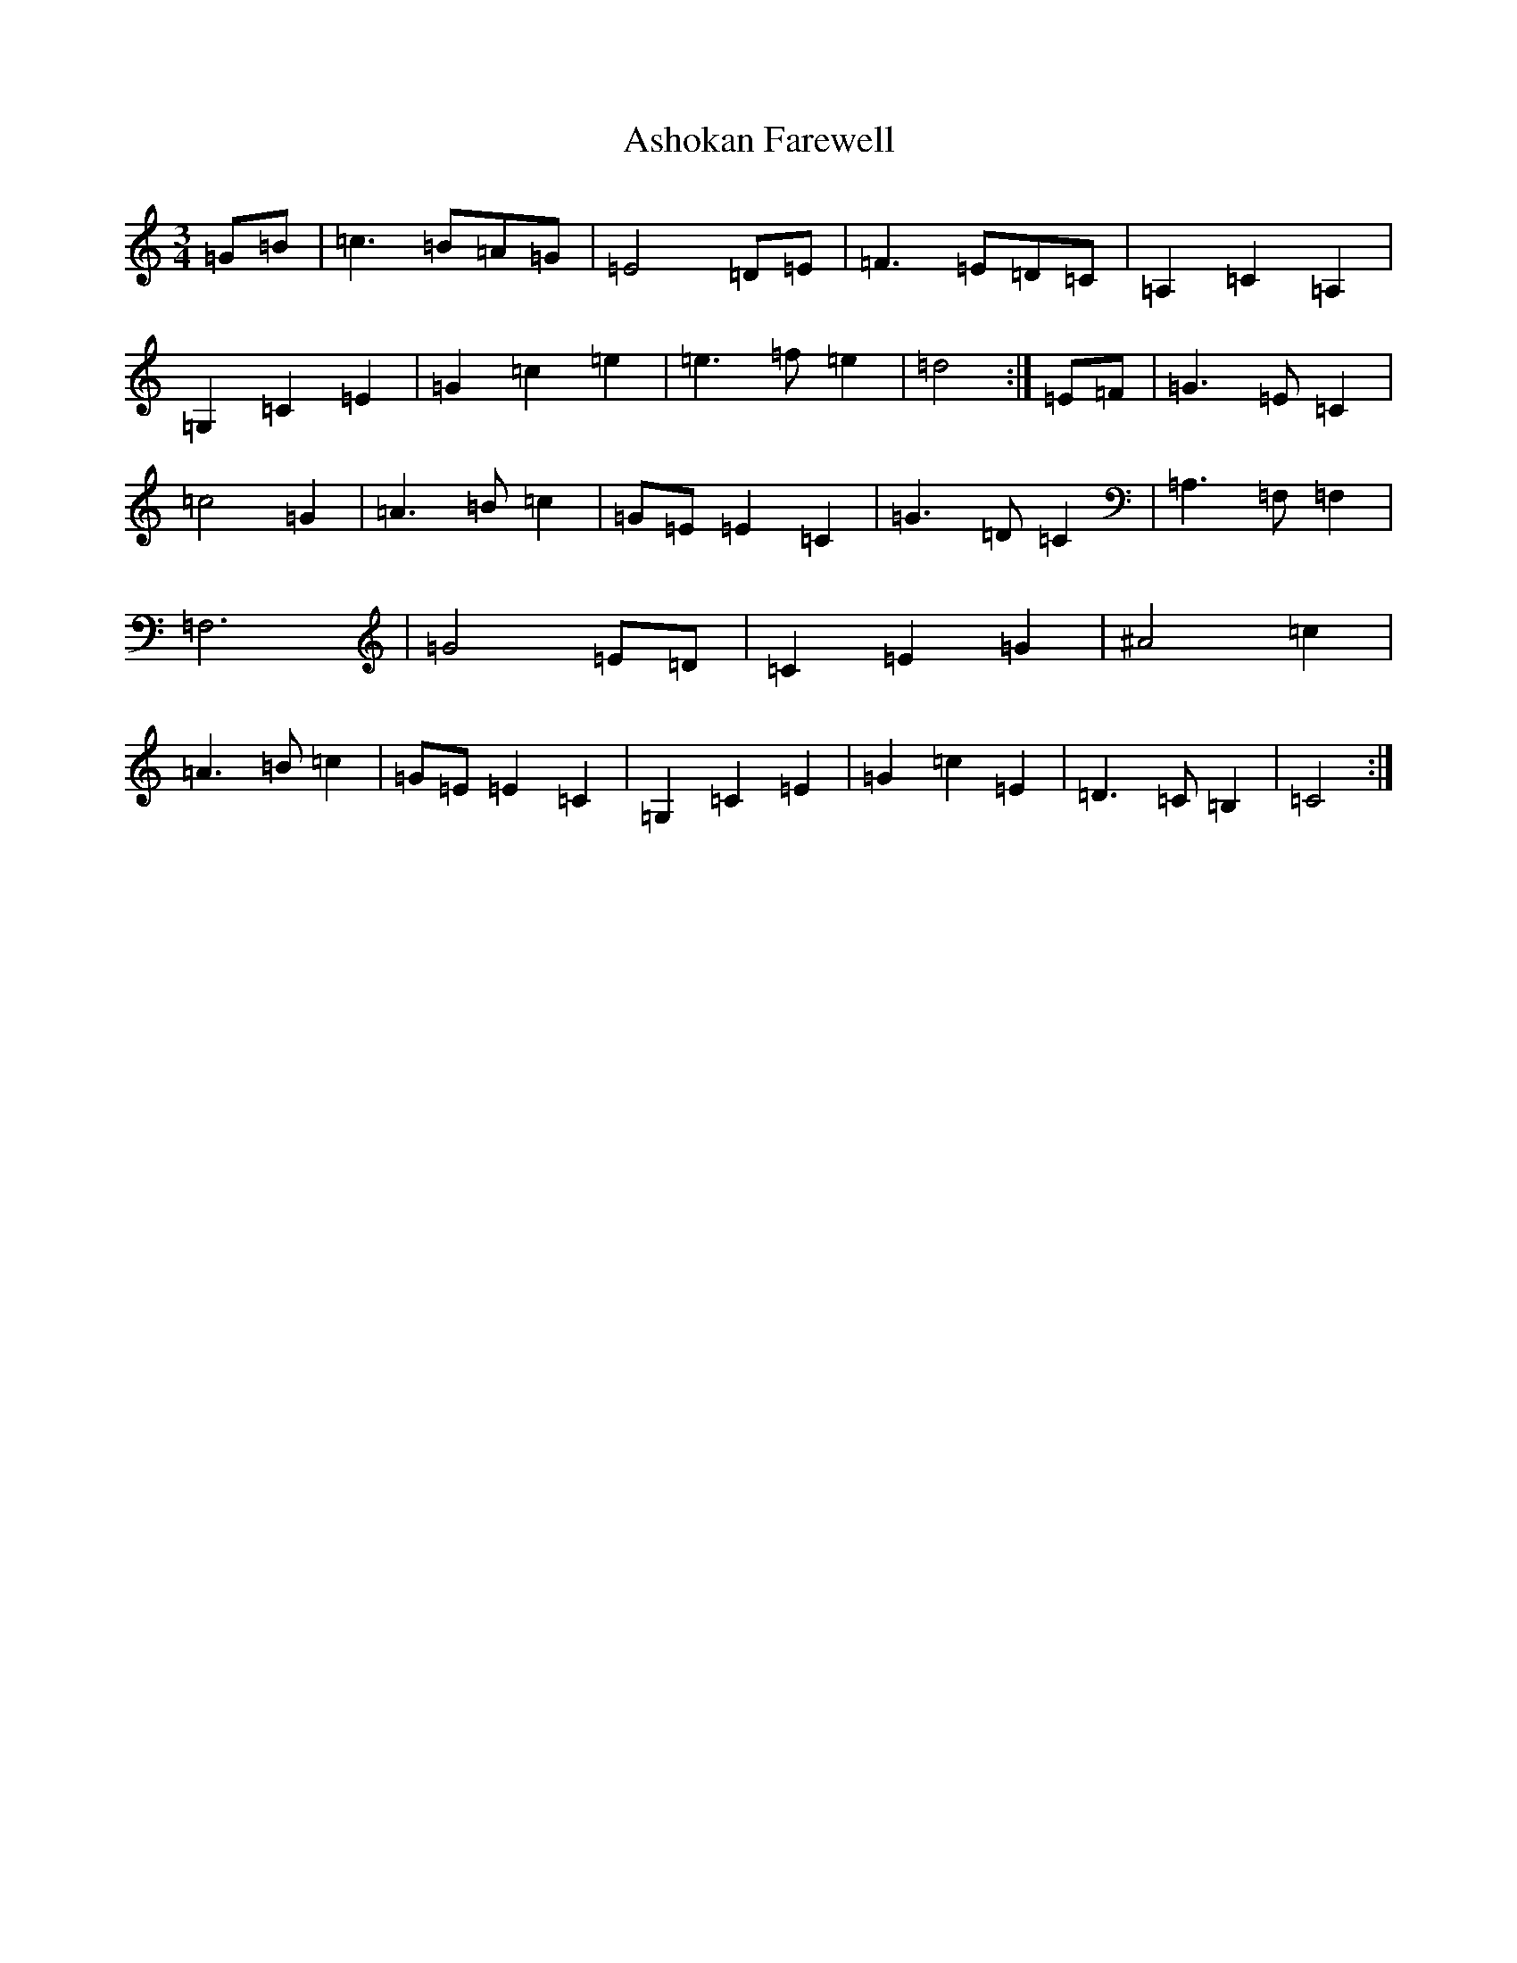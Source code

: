 X: 1015
T: Ashokan Farewell
S: https://thesession.org/tunes/4997#setting4997
Z: D Major
R: waltz
M:3/4
L:1/8
K: C Major
=G=B|=c3=B=A=G|=E4=D=E|=F3=E=D=C|=A,2=C2=A,2|=G,2=C2=E2|=G2=c2=e2|=e3=f=e2|=d4:|=E=F|=G3=E=C2|=c4=G2|=A3=B=c2|=G=E=E2=C2|=G3=D=C2|=A,3=F,=F,2|=F,6|=G4=E=D|=C2=E2=G2|^A4=c2|=A3=B=c2|=G=E=E2=C2|=G,2=C2=E2|=G2=c2=E2|=D3=C=B,2|=C4:|
